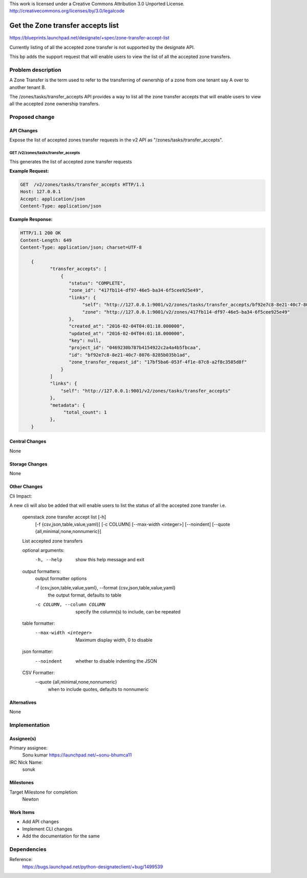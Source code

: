 ..

This work is licensed under a Creative Commons Attribution 3.0 Unported License.
http://creativecommons.org/licenses/by/3.0/legalcode

..

==========================================
Get the Zone transfer accepts list
==========================================

https://blueprints.launchpad.net/designate/+spec/zone-transfer-accept-list

Currently listing of all the accepted zone transfer is not supported by the designate API.

This bp adds the support request that will enable users to view the list of all the accepted zone
transfers.

Problem description
===================

A Zone Transfer is the term used to refer to the transferring of ownership of a zone from one tenant
say A over to another tenant B.

The /zones/tasks/transfer_accepts API provides a way to list all the zone transfer accepts that will
enable users to view all the accepted zone ownership transfers.

Proposed change
===============


API Changes
-----------

Expose the list of accepted zones transfer requests in the v2
API as "/zones/tasks/transfer_accepts".


GET /v2/zones/tasks/transfer_accepts
^^^^^^^^^^^^^^^^^^^^^^^^^^^^^^^^^^^^

This generates the list of accepted zone transfer requests


**Example Request:**

.. code-block:: http

    GET  /v2/zones/tasks/transfer_accepts HTTP/1.1
    Host: 127.0.0.1
    Accept: application/json
    Content-Type: application/json

**Example Response:**

.. code-block:: http

    HTTP/1.1 200 OK
    Content-Length: 649
    Content-Type: application/json; charset=UTF-8

        {
               "transfer_accepts": [
                   {
                      "status": "COMPLETE",
                      "zone_id": "417fb114-df97-46e5-ba34-6f5cee925e49",
                      "links": {
                           "self": "http://127.0.0.1:9001/v2/zones/tasks/transfer_accepts/bf92e7c8-8e21-40c7-8076-8285b035b1ad",
                           "zone": "http://127.0.0.1:9001/v2/zones/417fb114-df97-46e5-ba34-6f5cee925e49"
                      },
                      "created_at": "2016-02-04T04:01:18.000000",
                      "updated_at": "2016-02-04T04:01:18.000000",
                      "key": null,
                      "project_id": "0469230b787b4154922c2a4a4b5fbcaa",
                      "id": "bf92e7c8-8e21-40c7-8076-8285b035b1ad",
                      "zone_transfer_request_id": "17bf5ba6-053f-4f1e-87c8-a2f8c3585d8f"
                   }
               ]
               "links": {
                   "self": "http://127.0.0.1:9001/v2/zones/tasks/transfer_accepts"
               },
               "metadata": {
                    "total_count": 1
               },
        }


Central Changes
---------------

None

Storage Changes
---------------

None

Other Changes
-------------
Cli Impact:

A new cli will also  be added that will enable users to list the status of
all the accepted zone transfer i.e.

   openstack zone transfer accept list [-h]
                                       [-f {csv,json,table,value,yaml}]
                                       [-c COLUMN]
                                       [--max-width <integer>]
                                       [--noindent]
                                       [--quote {all,minimal,none,nonnumeric}]

   List accepted zone transfers

   optional arguments:
     -h, --help            show this help message and exit

   output formatters:
     output formatter options

     -f {csv,json,table,value,yaml}, --format {csv,json,table,value,yaml}
                        the output format, defaults to table

     -c COLUMN, --column COLUMN
                        specify the column(s) to include, can be repeated

   table formatter:
     --max-width <integer>
                        Maximum display width, 0 to disable

   json formatter:
     --noindent            whether to disable indenting the JSON

   CSV Formatter:
     --quote {all,minimal,none,nonnumeric}
                        when to include quotes, defaults to nonnumeric


Alternatives
------------

None

Implementation
==============

Assignee(s)
-----------

Primary assignee:
  Sonu kumar https://launchpad.net/~sonu-bhumca11

IRC Nick Name:
  sonuk

Milestones
----------

Target Milestone for completion:
  Newton

Work Items
----------

* Add API changes
* Implement CLI changes
* Add the documentation for the same

Dependencies
============

Reference:
  https://bugs.launchpad.net/python-designateclient/+bug/1499539
